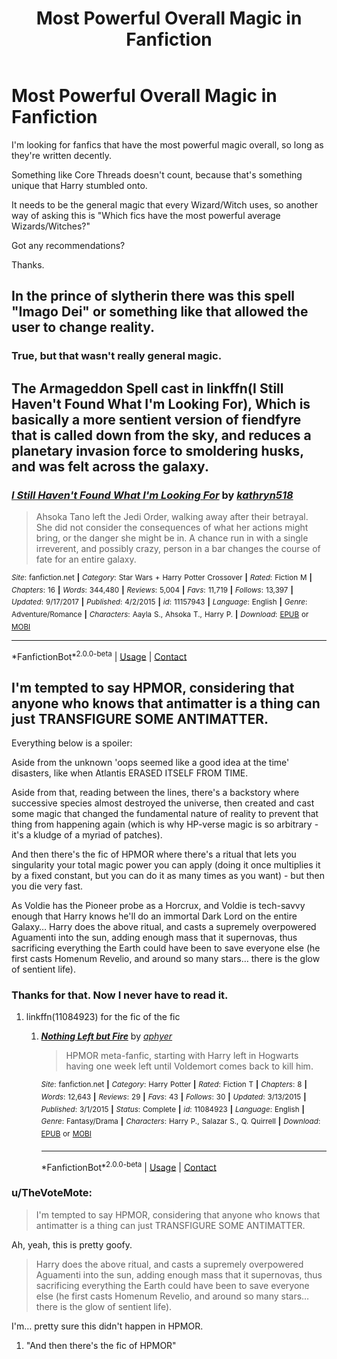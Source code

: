 #+TITLE: Most Powerful Overall Magic in Fanfiction

* Most Powerful Overall Magic in Fanfiction
:PROPERTIES:
:Author: TheVoteMote
:Score: 13
:DateUnix: 1524733922.0
:DateShort: 2018-Apr-26
:FlairText: Request
:END:
I'm looking for fanfics that have the most powerful magic overall, so long as they're written decently.

Something like Core Threads doesn't count, because that's something unique that Harry stumbled onto.

It needs to be the general magic that every Wizard/Witch uses, so another way of asking this is "Which fics have the most powerful average Wizards/Witches?"

Got any recommendations?

Thanks.


** In the prince of slytherin there was this spell "Imago Dei" or something like that allowed the user to change reality.
:PROPERTIES:
:Author: Enlightenedfoxperson
:Score: 12
:DateUnix: 1524754383.0
:DateShort: 2018-Apr-26
:END:

*** True, but that wasn't really general magic.
:PROPERTIES:
:Author: TheVoteMote
:Score: 1
:DateUnix: 1524890243.0
:DateShort: 2018-Apr-28
:END:


** The Armageddon Spell cast in linkffn(I Still Haven't Found What I'm Looking For), Which is basically a more sentient version of fiendfyre that is called down from the sky, and reduces a planetary invasion force to smoldering husks, and was felt across the galaxy.
:PROPERTIES:
:Author: Jahoan
:Score: 8
:DateUnix: 1524765298.0
:DateShort: 2018-Apr-26
:END:

*** [[https://www.fanfiction.net/s/11157943/1/][*/I Still Haven't Found What I'm Looking For/*]] by [[https://www.fanfiction.net/u/4404355/kathryn518][/kathryn518/]]

#+begin_quote
  Ahsoka Tano left the Jedi Order, walking away after their betrayal. She did not consider the consequences of what her actions might bring, or the danger she might be in. A chance run in with a single irreverent, and possibly crazy, person in a bar changes the course of fate for an entire galaxy.
#+end_quote

^{/Site/:} ^{fanfiction.net} ^{*|*} ^{/Category/:} ^{Star} ^{Wars} ^{+} ^{Harry} ^{Potter} ^{Crossover} ^{*|*} ^{/Rated/:} ^{Fiction} ^{M} ^{*|*} ^{/Chapters/:} ^{16} ^{*|*} ^{/Words/:} ^{344,480} ^{*|*} ^{/Reviews/:} ^{5,004} ^{*|*} ^{/Favs/:} ^{11,719} ^{*|*} ^{/Follows/:} ^{13,397} ^{*|*} ^{/Updated/:} ^{9/17/2017} ^{*|*} ^{/Published/:} ^{4/2/2015} ^{*|*} ^{/id/:} ^{11157943} ^{*|*} ^{/Language/:} ^{English} ^{*|*} ^{/Genre/:} ^{Adventure/Romance} ^{*|*} ^{/Characters/:} ^{Aayla} ^{S.,} ^{Ahsoka} ^{T.,} ^{Harry} ^{P.} ^{*|*} ^{/Download/:} ^{[[http://www.ff2ebook.com/old/ffn-bot/index.php?id=11157943&source=ff&filetype=epub][EPUB]]} ^{or} ^{[[http://www.ff2ebook.com/old/ffn-bot/index.php?id=11157943&source=ff&filetype=mobi][MOBI]]}

--------------

*FanfictionBot*^{2.0.0-beta} | [[https://github.com/tusing/reddit-ffn-bot/wiki/Usage][Usage]] | [[https://www.reddit.com/message/compose?to=tusing][Contact]]
:PROPERTIES:
:Author: FanfictionBot
:Score: 1
:DateUnix: 1524765310.0
:DateShort: 2018-Apr-26
:END:


** I'm tempted to say HPMOR, considering that anyone who knows that antimatter is a thing can just TRANSFIGURE SOME ANTIMATTER.

Everything below is a spoiler:

Aside from the unknown 'oops seemed like a good idea at the time' disasters, like when Atlantis ERASED ITSELF FROM TIME.

Aside from that, reading between the lines, there's a backstory where successive species almost destroyed the universe, then created and cast some magic that changed the fundamental nature of reality to prevent that thing from happening again (which is why HP-verse magic is so arbitrary - it's a kludge of a myriad of patches).

And then there's the fic of HPMOR where there's a ritual that lets you singularity your total magic power you can apply (doing it once multiplies it by a fixed constant, but you can do it as many times as you want) - but then you die very fast.

As Voldie has the Pioneer probe as a Horcrux, and Voldie is tech-savvy enough that Harry knows he'll do an immortal Dark Lord on the entire Galaxy... Harry does the above ritual, and casts a supremely overpowered Aguamenti into the sun, adding enough mass that it supernovas, thus sacrificing everything the Earth could have been to save everyone else (he first casts Homenum Revelio, and around so many stars... there is the glow of sentient life).
:PROPERTIES:
:Author: ABZB
:Score: 9
:DateUnix: 1524747004.0
:DateShort: 2018-Apr-26
:END:

*** Thanks for that. Now I never have to read it.
:PROPERTIES:
:Author: Fierysword5
:Score: 11
:DateUnix: 1524749083.0
:DateShort: 2018-Apr-26
:END:

**** linkffn(11084923) for the fic of the fic
:PROPERTIES:
:Author: ABZB
:Score: 4
:DateUnix: 1524749152.0
:DateShort: 2018-Apr-26
:END:

***** [[https://www.fanfiction.net/s/11084923/1/][*/Nothing Left but Fire/*]] by [[https://www.fanfiction.net/u/3092375/aphyer][/aphyer/]]

#+begin_quote
  HPMOR meta-fanfic, starting with Harry left in Hogwarts having one week left until Voldemort comes back to kill him.
#+end_quote

^{/Site/:} ^{fanfiction.net} ^{*|*} ^{/Category/:} ^{Harry} ^{Potter} ^{*|*} ^{/Rated/:} ^{Fiction} ^{T} ^{*|*} ^{/Chapters/:} ^{8} ^{*|*} ^{/Words/:} ^{12,643} ^{*|*} ^{/Reviews/:} ^{29} ^{*|*} ^{/Favs/:} ^{43} ^{*|*} ^{/Follows/:} ^{30} ^{*|*} ^{/Updated/:} ^{3/13/2015} ^{*|*} ^{/Published/:} ^{3/1/2015} ^{*|*} ^{/Status/:} ^{Complete} ^{*|*} ^{/id/:} ^{11084923} ^{*|*} ^{/Language/:} ^{English} ^{*|*} ^{/Genre/:} ^{Fantasy/Drama} ^{*|*} ^{/Characters/:} ^{Harry} ^{P.,} ^{Salazar} ^{S.,} ^{Q.} ^{Quirrell} ^{*|*} ^{/Download/:} ^{[[http://www.ff2ebook.com/old/ffn-bot/index.php?id=11084923&source=ff&filetype=epub][EPUB]]} ^{or} ^{[[http://www.ff2ebook.com/old/ffn-bot/index.php?id=11084923&source=ff&filetype=mobi][MOBI]]}

--------------

*FanfictionBot*^{2.0.0-beta} | [[https://github.com/tusing/reddit-ffn-bot/wiki/Usage][Usage]] | [[https://www.reddit.com/message/compose?to=tusing][Contact]]
:PROPERTIES:
:Author: FanfictionBot
:Score: 3
:DateUnix: 1524749161.0
:DateShort: 2018-Apr-26
:END:


*** u/TheVoteMote:
#+begin_quote
  I'm tempted to say HPMOR, considering that anyone who knows that antimatter is a thing can just TRANSFIGURE SOME ANTIMATTER.
#+end_quote

Ah, yeah, this is pretty goofy.

#+begin_quote
  Harry does the above ritual, and casts a supremely overpowered Aguamenti into the sun, adding enough mass that it supernovas, thus sacrificing everything the Earth could have been to save everyone else (he first casts Homenum Revelio, and around so many stars... there is the glow of sentient life).
#+end_quote

I'm... pretty sure this didn't happen in HPMOR.
:PROPERTIES:
:Author: TheVoteMote
:Score: 1
:DateUnix: 1524890374.0
:DateShort: 2018-Apr-28
:END:

**** "And then there's the fic of HPMOR"
:PROPERTIES:
:Author: ABZB
:Score: 1
:DateUnix: 1524971100.0
:DateShort: 2018-Apr-29
:END:
